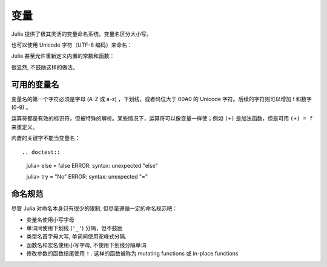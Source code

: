******
 变量
******

Julia 提供了极其灵活的变量命名系统。变量名区分大小写。

.. raw:: latex

    \begin{CJK*}{UTF8}{gbsn}

.. doctest::

    julia> ix = 1.0
    1.0

    julia> y = -3
    -3

    julia> Z = "My string"
    "My string"

    julia> customary_phrase = "Hello world!"
    "Hello world!"

    julia> UniversalDeclarationOfHumanRightsStart = "人人生而自由，在尊严和权力上一律平等。"
    "人人生而自由，在尊严和权力上一律平等。"

.. raw:: latex

    \end{CJK*}

也可以使用 Unicode 字符（UTF-8 编码）来命名：

.. raw:: latex

    \begin{CJK*}{UTF8}{mj}

.. doctest::

    julia> δ = 0.00001
    1.0e-5

    julia> 안녕하세요 = "Hello" 
    "Hello"

.. raw:: latex

    \end{CJK*}

Julia 甚至允许重新定义内置的常数和函数：

.. doctest::

    julia> pi
    π = 3.1415926535897...
    
    julia> pi = 3
    Warning: imported binding for pi overwritten in module Main
    3
    
    julia> pi
    3
    
    julia> sqrt = 4
    4
    
很显然, 不鼓励这样的做法。

可用的变量名
============

变量名的第一个字符必须是字母 (A-Z 或 a-z) ，下划线，或者码位大于 00A0 的 Unicode 字符。后续的字符则可以增加 ! 和数字 (0-9) 。

运算符都是有效的标识符，但被特殊的解析。某些情况下，运算符可以像变量一样使；例如 ``(+)`` 是加法函数，但是可用 ``(+) = f`` 来重定义。

内置的关键字不能当变量名： ::

.. doctest::

    julia> else = false
    ERROR: syntax: unexpected "else"
    
    julia> try = "No"
    ERROR: syntax: unexpected "="

命名规范
========

尽管 Julia 对命名本身只有很少的限制, 但尽量遵循一定的命名规范吧：

- 变量名使用小写字母
- 单词间使用下划线 (``'_'``) 分隔，但不鼓励
- 类型名首字母大写, 单词间使用驼峰式分隔.
- 函数名和宏名使用小写字母, 不使用下划线分隔单词.
- 修改参数的函数结尾使用 ``!`` . 这样的函数被称为 mutating functions 或 in-place functions

